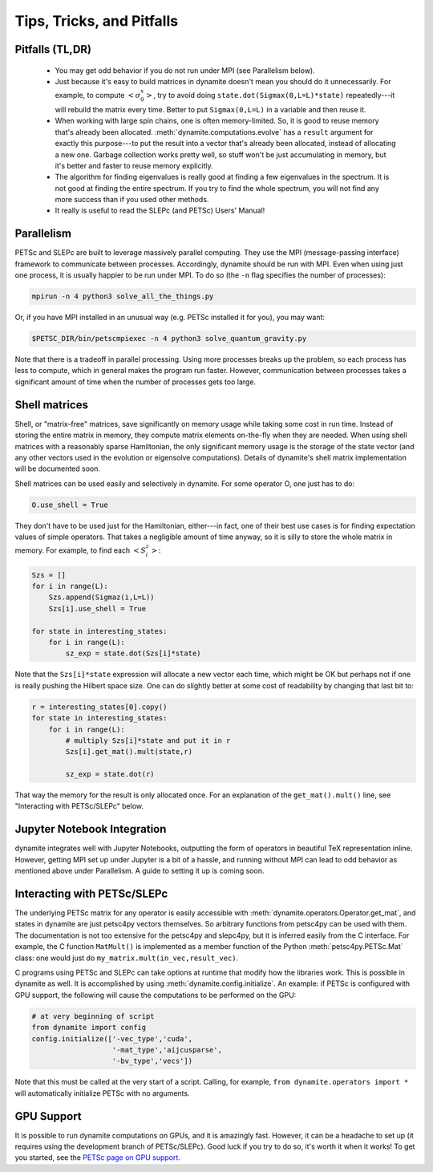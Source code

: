 
Tips, Tricks, and Pitfalls
==========================

Pitfalls (TL,DR)
----------------
 - You may get odd behavior if you do not run under MPI (see Parallelism below).
 - Just because it's easy to build matrices in dynamite doesn't mean you should do it unnecessarily. For example, to compute :math:`\left< \sigma^x_0 \right>`, try to avoid doing ``state.dot(Sigmax(0,L=L)*state)`` repeatedly---it will rebuild the matrix every time. Better to put ``Sigmax(0,L=L)`` in a variable and then reuse it.
 - When working with large spin chains, one is often memory-limited. So, it is good to reuse memory that's already been allocated. :meth:`dynamite.computations.evolve` has a ``result`` argument for exactly this purpose---to put the result into a vector that's already been allocated, instead of allocating a new one. Garbage collection works pretty well, so stuff won't be just accumulating in memory, but it's better and faster to reuse memory explicitly.
 - The algorithm for finding eigenvalues is really good at finding a few eigenvalues in the spectrum. It is not good at finding the entire spectrum. If you try to find the whole spectrum, you will not find any more success than if you used other methods.
 - It really is useful to read the SLEPc (and PETSc) Users' Manual!

.. _parallelism:

Parallelism
-----------

PETSc and SLEPc are built to leverage massively parallel computing. They use the MPI (message-passing interface) framework to communicate between processes. Accordingly, dynamite should be run with MPI. Even when using just one process, it is usually happier to be run under MPI. To do so (the ``-n`` flag specifies the number of processes):

.. code:: bash

    mpirun -n 4 python3 solve_all_the_things.py

Or, if you have MPI installed in an unusual way (e.g. PETSc installed it for you), you may want:

.. code:: bash

    $PETSC_DIR/bin/petscmpiexec -n 4 python3 solve_quantum_gravity.py

Note that there is a tradeoff in parallel processing. Using more processes breaks up the problem, so each process has less to compute, which in general makes the program run faster. However, communication between processes takes a significant amount of time when the number of processes gets too large.

Shell matrices
--------------

Shell, or "matrix-free" matrices, save significantly on memory usage while taking some cost in run time. Instead of storing the entire matrix in memory, they compute matrix elements on-the-fly when they are needed. When using shell
matrices with a reasonably sparse Hamiltonian, the only significant memory usage is the storage of the state vector (and any other vectors used in the evolution or eigensolve computations). Details of dynamite's shell matrix implementation will be documented soon.

Shell matrices can be used easily and selectively in dynamite. For some operator O, one just has to do:

.. code:: python

    O.use_shell = True

They don't have to be used just for the Hamiltonian, either---in fact, one of their best use cases is for finding
expectation values of simple operators. That takes a negligible amount of time anyway, so it is silly to store the whole matrix in memory. For example, to find each :math:`\left< S^z_i \right>`:

.. code:: python

    Szs = []
    for i in range(L):
        Szs.append(Sigmaz(i,L=L))
        Szs[i].use_shell = True

    for state in interesting_states:
        for i in range(L):
            sz_exp = state.dot(Szs[i]*state)

Note that the ``Szs[i]*state`` expression will allocate a new vector each time, which might be OK but perhaps not if one is really pushing the Hilbert space size. One can do slightly better at some cost of readability by changing that last bit to:

.. code:: python

    r = interesting_states[0].copy()
    for state in interesting_states:
        for i in range(L):
            # multiply Szs[i]*state and put it in r
            Szs[i].get_mat().mult(state,r)

            sz_exp = state.dot(r)

That way the memory for the result is only allocated once. For an explanation of the ``get_mat().mult()`` line, see "Interacting with PETSc/SLEPc" below.

Jupyter Notebook Integration
----------------------------

dynamite integrates well with Jupyter Notebooks, outputting the form of operators in beautiful TeX representation inline. However, getting MPI set up under Jupyter is a bit of a hassle, and running without MPI can lead to odd
behavior as mentioned above under Parallelism. A guide to setting it up is coming soon.

Interacting with PETSc/SLEPc
----------------------------

The underlying PETSc matrix for any operator is easily accessible with :meth:`dynamite.operators.Operator.get_mat`, and states in dynamite are just petsc4py vectors themselves. So arbitrary functions from petsc4py can be used with them. The documentation is not too extensive for the petsc4py and slepc4py, but it is inferred easily from the C interface. For example, the C function ``MatMult()`` is implemented as a member function of the Python :meth:`petsc4py.PETSc.Mat` class: one would just do ``my_matrix.mult(in_vec,result_vec)``.

C programs using PETSc and SLEPc can take options at runtime that modify how the libraries work. This is possible in dynamite as well. It is accomplished by using :meth:`dynamite.config.initialize`. An example: if PETSc is configured with GPU support, the following will cause the computations to be performed on the GPU:

.. code:: python

    # at very beginning of script
    from dynamite import config
    config.initialize(['-vec_type','cuda',
                       '-mat_type','aijcusparse',
                       '-bv_type','vecs'])

Note that this must be called at the very start of a script. Calling, for example, ``from dynamite.operators import *`` will automatically initialize PETSc with no arguments.

GPU Support
-----------

It is possible to run dynamite computations on GPUs, and it is amazingly fast. However, it can be a headache to set up (it requires using the development branch of PETSc/SLEPc). Good luck if you try to do so, it's worth it when it works! To get you started, see the `PETSc page on GPU support <https://www.mcs.anl.gov/petsc/features/gpus.html>`_.